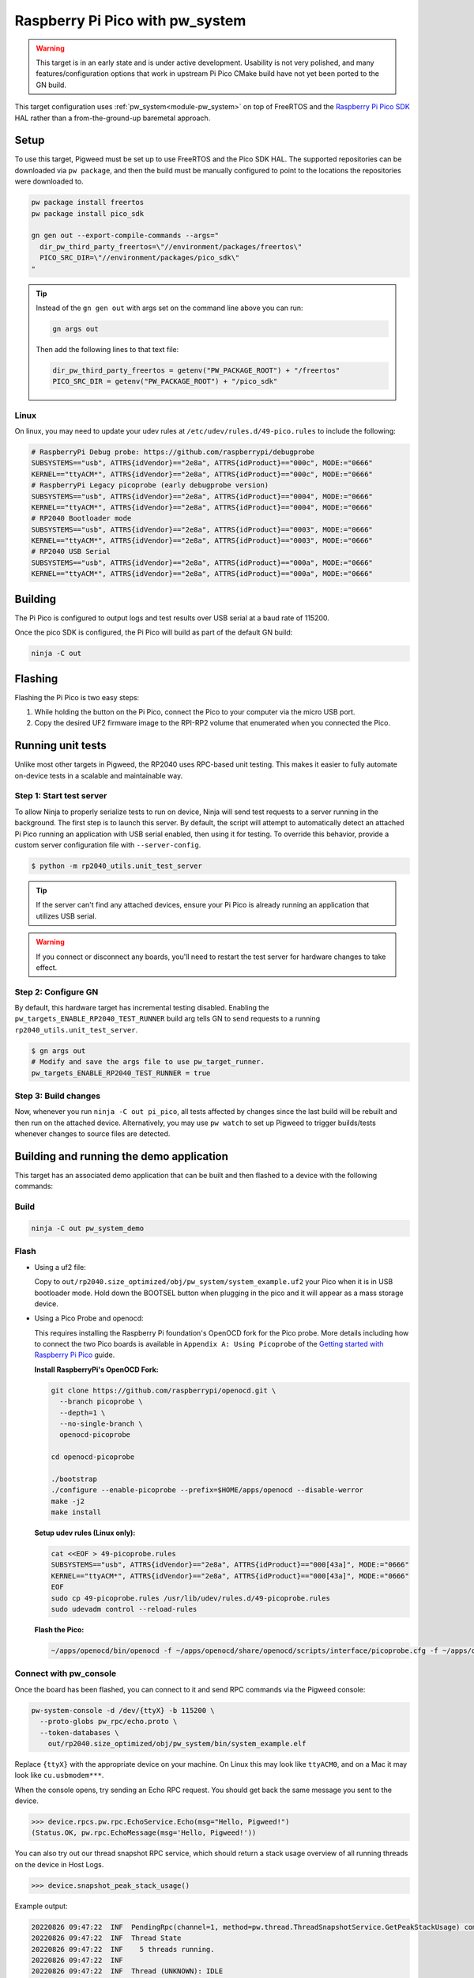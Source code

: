.. _target-raspberry-pi-pico:

================================
Raspberry Pi Pico with pw_system
================================
.. warning::

   This target is in an early state and is under active development. Usability
   is not very polished, and many features/configuration options that work in
   upstream Pi Pico CMake build have not yet been ported to the GN build.

This target configuration uses :ref:`pw_system<module-pw_system>` on top of
FreeRTOS and the `Raspberry Pi Pico SDK
<https://github.com/raspberrypi/pico-sdk>`_ HAL rather than a from-the-ground-up
baremetal approach.

-----
Setup
-----
To use this target, Pigweed must be set up to use FreeRTOS and the Pico SDK
HAL. The supported repositories can be downloaded via ``pw package``, and then
the build must be manually configured to point to the locations the repositories
were downloaded to.

.. code-block:: sh

   pw package install freertos
   pw package install pico_sdk

   gn gen out --export-compile-commands --args="
     dir_pw_third_party_freertos=\"//environment/packages/freertos\"
     PICO_SRC_DIR=\"//environment/packages/pico_sdk\"
   "

.. tip::

   Instead of the ``gn gen out`` with args set on the command line above you can
   run:

   .. code-block:: sh

      gn args out

   Then add the following lines to that text file:

   .. code-block::

      dir_pw_third_party_freertos = getenv("PW_PACKAGE_ROOT") + "/freertos"
      PICO_SRC_DIR = getenv("PW_PACKAGE_ROOT") + "/pico_sdk"

Linux
=====
On linux, you may need to update your udev rules at
``/etc/udev/rules.d/49-pico.rules`` to include the following:

.. code-block:: none

   # RaspberryPi Debug probe: https://github.com/raspberrypi/debugprobe
   SUBSYSTEMS=="usb", ATTRS{idVendor}=="2e8a", ATTRS{idProduct}=="000c", MODE:="0666"
   KERNEL=="ttyACM*", ATTRS{idVendor}=="2e8a", ATTRS{idProduct}=="000c", MODE:="0666"
   # RaspberryPi Legacy picoprobe (early debugprobe version)
   SUBSYSTEMS=="usb", ATTRS{idVendor}=="2e8a", ATTRS{idProduct}=="0004", MODE:="0666"
   KERNEL=="ttyACM*", ATTRS{idVendor}=="2e8a", ATTRS{idProduct}=="0004", MODE:="0666"
   # RP2040 Bootloader mode
   SUBSYSTEMS=="usb", ATTRS{idVendor}=="2e8a", ATTRS{idProduct}=="0003", MODE:="0666"
   KERNEL=="ttyACM*", ATTRS{idVendor}=="2e8a", ATTRS{idProduct}=="0003", MODE:="0666"
   # RP2040 USB Serial
   SUBSYSTEMS=="usb", ATTRS{idVendor}=="2e8a", ATTRS{idProduct}=="000a", MODE:="0666"
   KERNEL=="ttyACM*", ATTRS{idVendor}=="2e8a", ATTRS{idProduct}=="000a", MODE:="0666"

--------
Building
--------
The Pi Pico is configured to output logs and test results over USB serial at a
baud rate of 115200.

Once the pico SDK is configured, the Pi Pico will build as part of the default
GN build:

.. code-block:: sh

   ninja -C out

--------
Flashing
--------
Flashing the Pi Pico is two easy steps:

#. While holding the button on the Pi Pico, connect the Pico to your computer
   via the micro USB port.
#. Copy the desired UF2 firmware image to the RPI-RP2 volume that enumerated
   when you connected the Pico.

------------------
Running unit tests
------------------
Unlike most other targets in Pigweed, the RP2040 uses RPC-based unit testing.
This makes it easier to fully automate on-device tests in a scalable and
maintainable way.

Step 1: Start test server
=========================
To allow Ninja to properly serialize tests to run on device, Ninja will send
test requests to a server running in the background. The first step is to launch
this server. By default, the script will attempt to automatically detect an
attached Pi Pico running an application with USB serial enabled, then using
it for testing. To override this behavior, provide a custom server configuration
file with ``--server-config``.

.. code-block:: sh

   $ python -m rp2040_utils.unit_test_server

.. tip::

   If the server can't find any attached devices, ensure your Pi Pico is
   already running an application that utilizes USB serial.

.. Warning::

   If you connect or disconnect any boards, you'll need to restart the test
   server for hardware changes to take effect.

Step 2: Configure GN
====================
By default, this hardware target has incremental testing disabled. Enabling the
``pw_targets_ENABLE_RP2040_TEST_RUNNER`` build arg tells GN to send requests to
a running ``rp2040_utils.unit_test_server``.

.. code-block:: sh

   $ gn args out
   # Modify and save the args file to use pw_target_runner.
   pw_targets_ENABLE_RP2040_TEST_RUNNER = true

Step 3: Build changes
=====================
Now, whenever you run ``ninja -C out pi_pico``, all tests affected by changes
since the last build will be rebuilt and then run on the attached device.
Alternatively, you may use ``pw watch`` to set up Pigweed to trigger
builds/tests whenever changes to source files are detected.

-----------------------------------------
Building and running the demo application
-----------------------------------------
This target has an associated demo application that can be built and then
flashed to a device with the following commands:

Build
=====
.. code-block:: sh

   ninja -C out pw_system_demo

Flash
=====
- Using a uf2 file:

  Copy to ``out/rp2040.size_optimized/obj/pw_system/system_example.uf2``
  your Pico when it is in USB bootloader mode. Hold down the BOOTSEL button when
  plugging in the pico and it will appear as a mass storage device.

- Using a Pico Probe and openocd:

  This requires installing the Raspberry Pi foundation's OpenOCD fork for the
  Pico probe. More details including how to connect the two Pico boards is
  available in ``Appendix A: Using Picoprobe`` of the `Getting started with
  Raspberry Pi Pico
  <https://datasheets.raspberrypi.com/pico/getting-started-with-pico.pdf>`_
  guide.

  **Install RaspberryPi's OpenOCD Fork:**

  .. code-block:: sh

     git clone https://github.com/raspberrypi/openocd.git \
       --branch picoprobe \
       --depth=1 \
       --no-single-branch \
       openocd-picoprobe

     cd openocd-picoprobe

     ./bootstrap
     ./configure --enable-picoprobe --prefix=$HOME/apps/openocd --disable-werror
     make -j2
     make install

  **Setup udev rules (Linux only):**

  .. code-block:: sh

     cat <<EOF > 49-picoprobe.rules
     SUBSYSTEMS=="usb", ATTRS{idVendor}=="2e8a", ATTRS{idProduct}=="000[43a]", MODE:="0666"
     KERNEL=="ttyACM*", ATTRS{idVendor}=="2e8a", ATTRS{idProduct}=="000[43a]", MODE:="0666"
     EOF
     sudo cp 49-picoprobe.rules /usr/lib/udev/rules.d/49-picoprobe.rules
     sudo udevadm control --reload-rules

  **Flash the Pico:**

  .. code-block:: sh

     ~/apps/openocd/bin/openocd -f ~/apps/openocd/share/openocd/scripts/interface/picoprobe.cfg -f ~/apps/openocd/share/openocd/scripts/target/rp2040.cfg -c 'program out/rp2040.size_optimized/obj/pw_system/bin/system_example.elf verify reset exit'

Connect with pw_console
=======================
Once the board has been flashed, you can connect to it and send RPC commands
via the Pigweed console:

.. code-block:: sh

   pw-system-console -d /dev/{ttyX} -b 115200 \
     --proto-globs pw_rpc/echo.proto \
     --token-databases \
       out/rp2040.size_optimized/obj/pw_system/bin/system_example.elf

Replace ``{ttyX}`` with the appropriate device on your machine. On Linux this
may look like ``ttyACM0``, and on a Mac it may look like ``cu.usbmodem***``.

When the console opens, try sending an Echo RPC request. You should get back
the same message you sent to the device.

.. code-block:: pycon

   >>> device.rpcs.pw.rpc.EchoService.Echo(msg="Hello, Pigweed!")
   (Status.OK, pw.rpc.EchoMessage(msg='Hello, Pigweed!'))

You can also try out our thread snapshot RPC service, which should return a
stack usage overview of all running threads on the device in Host Logs.

.. code-block:: pycon

   >>> device.snapshot_peak_stack_usage()

Example output:

.. code-block::

   20220826 09:47:22  INF  PendingRpc(channel=1, method=pw.thread.ThreadSnapshotService.GetPeakStackUsage) completed: Status.OK
   20220826 09:47:22  INF  Thread State
   20220826 09:47:22  INF    5 threads running.
   20220826 09:47:22  INF
   20220826 09:47:22  INF  Thread (UNKNOWN): IDLE
   20220826 09:47:22  INF  Est CPU usage: unknown
   20220826 09:47:22  INF  Stack info
   20220826 09:47:22  INF    Current usage:   0x20002da0 - 0x???????? (size unknown)
   20220826 09:47:22  INF    Est peak usage:  390 bytes, 76.77%
   20220826 09:47:22  INF    Stack limits:    0x20002da0 - 0x20002ba4 (508 bytes)
   20220826 09:47:22  INF
   20220826 09:47:22  INF  ...

You are now up and running!

.. seealso::

   The :ref:`module-pw_console`
   :bdg-ref-primary-line:`module-pw_console-user_guide` for more info on using
   the the pw_console UI.
